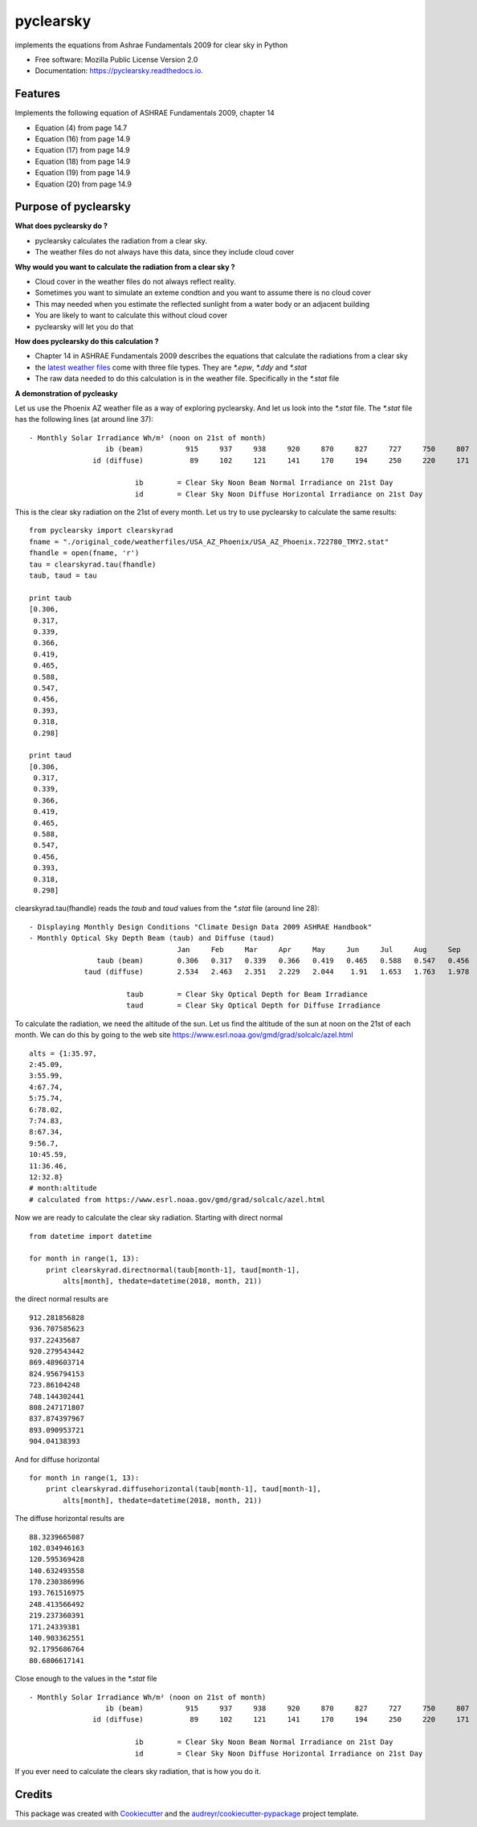 pyclearsky
==========


.. image:: https://img.shields.io/pypi/v/pyclearsky.svg
        :target: https://pypi.python.org/pypi/pyclearsky

.. image:: https://img.shields.io/travis/santoshphilip/pyclearsky.svg
        :target: https://travis-ci.org/santoshphilip/pyclearsky

.. image:: https://readthedocs.org/projects/pyclearsky/badge/?version=latest
        :target: https://pyclearsky.readthedocs.io/en/latest/?badge=latest
        :alt: Documentation Status




implements the equations from Ashrae Fundamentals 2009 for clear sky in Python


* Free software: Mozilla Public License Version 2.0
* Documentation: https://pyclearsky.readthedocs.io.


Features
--------

Implements the following equation of ASHRAE Fundamentals 2009, chapter 14

- Equation (4) from page 14.7
- Equation (16) from page 14.9
- Equation (17) from page 14.9
- Equation (18) from page 14.9
- Equation (19) from page 14.9
- Equation (20) from page 14.9

Purpose of pyclearsky
---------------------

**What does pyclearsky do ?**

- pyclearsky calculates the radiation from a clear sky.
- The weather files do not always have this data, since they include cloud cover

**Why would you want to calculate the radiation from a clear sky ?**

- Cloud cover in the weather files do not always reflect reality.
- Sometimes you want to simulate an exteme condtion and you want to assume there is no cloud cover
- This may needed when you estimate the reflected sunlight from a water body or an adjacent building
- You are likely to want to calculate this without cloud cover
- pyclearsky will let you do that

**How does pyclearsky do this calculation ?**

- Chapter 14 in ASHRAE Fundamentals 2009 describes the equations that calculate the radiations from a clear sky
- the `latest weather files`_ come with three file types. They are `*.epw`, `*.ddy` and `*.stat`
- The raw data needed to do this calculation is in the weather file. Specifically in the `*.stat` file

**A demonstration of pycleasky**

Let us use the Phoenix AZ weather file as a way of exploring pyclearsky. And let us look into the `*.stat` file. The `*.stat` file has the following lines (at around line 37)::

     - Monthly Solar Irradiance Wh/m² (noon on 21st of month)
     	               ib (beam)	  915	  937	  938	  920	  870	  827	  727	  750	  807	  833	  891	  907
     	            id (diffuse)	   89	  102	  121	  141	  170	  194	  250	  220	  171	  140	   92	   81

     	                      ib	= Clear Sky Noon Beam Normal Irradiance on 21st Day
     	                      id	= Clear Sky Noon Diffuse Horizontal Irradiance on 21st Day

This is the clear sky radiation on the 21st of every month. Let us try to use pyclearsky to calculate the same results::

    from pyclearsky import clearskyrad
    fname = "./original_code/weatherfiles/USA_AZ_Phoenix/USA_AZ_Phoenix.722780_TMY2.stat"
    fhandle = open(fname, 'r')
    tau = clearskyrad.tau(fhandle)
    taub, taud = tau

    print taub
    [0.306,
     0.317,
     0.339,
     0.366,
     0.419,
     0.465,
     0.588,
     0.547,
     0.456,
     0.393,
     0.318,
     0.298]

    print taud
    [0.306,
     0.317,
     0.339,
     0.366,
     0.419,
     0.465,
     0.588,
     0.547,
     0.456,
     0.393,
     0.318,
     0.298]

clearskyrad.tau(fhandle) reads the *taub* and *taud* values from the `*.stat` file (around line 28)::

     - Displaying Monthly Design Conditions "Climate Design Data 2009 ASHRAE Handbook"
     - Monthly Optical Sky Depth Beam (taub) and Diffuse (taud)
     	                        	Jan	Feb	Mar	Apr	May	Jun	Jul	Aug	Sep	Oct	Nov	Dec
     	             taub (beam)	0.306	0.317	0.339	0.366	0.419	0.465	0.588	0.547	0.456	0.393	0.318	0.298
     	          taud (diffuse)	2.534	2.463	2.351	2.229	2.044	 1.91	1.653	1.763	1.978	2.116	2.487	2.592

     	                    taub	= Clear Sky Optical Depth for Beam Irradiance
     	                    taud	= Clear Sky Optical Depth for Diffuse Irradiance


To calculate the radiation, we need the altitude of the sun. Let us find the altitude of the sun at noon on the 21st of each month. We can do this by going to the web site  https://www.esrl.noaa.gov/gmd/grad/solcalc/azel.html ::

    alts = {1:35.97,
    2:45.09,
    3:55.99,
    4:67.74,
    5:75.74,
    6:78.02,
    7:74.83,
    8:67.34,
    9:56.7,
    10:45.59,
    11:36.46,
    12:32.8}
    # month:altitude
    # calculated from https://www.esrl.noaa.gov/gmd/grad/solcalc/azel.html

Now we are ready to calculate the clear sky radiation. Starting with direct normal ::

    from datetime import datetime

    for month in range(1, 13):
        print clearskyrad.directnormal(taub[month-1], taud[month-1],
            alts[month], thedate=datetime(2018, month, 21))

the direct normal results are ::

    912.281856828
    936.707585623
    937.22435687
    920.279543442
    869.489603714
    824.956794153
    723.86104248
    748.144302441
    808.247171807
    837.874397967
    893.090953721
    904.04138393


And for diffuse horizontal ::

    for month in range(1, 13):
        print clearskyrad.diffusehorizontal(taub[month-1], taud[month-1],
            alts[month], thedate=datetime(2018, month, 21))

The diffuse horizontal results are ::


    88.3239665087
    102.034946163
    120.595369428
    140.632493558
    170.230386996
    193.761516975
    248.413566492
    219.237360391
    171.24339381
    140.903362551
    92.1795686764
    80.6806617141

Close enough to the values in the `*.stat` file ::

     - Monthly Solar Irradiance Wh/m² (noon on 21st of month)
     	               ib (beam)	  915	  937	  938	  920	  870	  827	  727	  750	  807	  833	  891	  907
     	            id (diffuse)	   89	  102	  121	  141	  170	  194	  250	  220	  171	  140	   92	   81

     	                      ib	= Clear Sky Noon Beam Normal Irradiance on 21st Day
     	                      id	= Clear Sky Noon Diffuse Horizontal Irradiance on 21st Day


If you ever need to calculate the clears sky radiation, that is how you do it.

Credits
-------

This package was created with Cookiecutter_ and the `audreyr/cookiecutter-pypackage`_ project template.

.. _Cookiecutter: https://github.com/audreyr/cookiecutter
.. _`audreyr/cookiecutter-pypackage`: https://github.com/audreyr/cookiecutter-pypackage
.. _`latest weather files`: https://energyplus.net/weather
